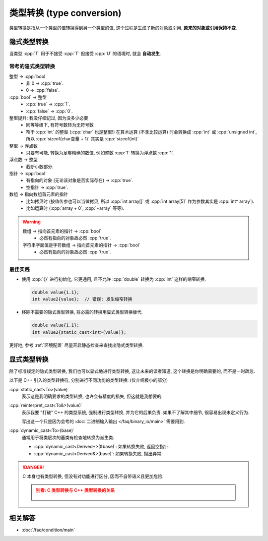 ************************************************************************************************************************
类型转换 (type conversion)
************************************************************************************************************************

类型转换是指从一个类型的值转换得到另一个类型的值, 这个过程是生成了新的对象或引用, **原来的对象或引用保持不变**.

========================================================================================================================
隐式类型转换
========================================================================================================================

当类型 :cpp:`T` 用于不接受 :cpp:`T` 但接受 :cpp:`U` 的语境时, 就会 **自动发生**.

.. code-block:: cpp
  :linenos:
  :caption: :cpp:`double` 隐式类型转换为 :cpp:`int`

  double value = 1.1;
  int value2   = value;  // double 隐式类型转换为 int, 截断为 1

.. code-block:: cpp
  :linenos:
  :caption: C 风格数组隐式类型转换为指向首元素的指针

  int array[5] = {};
  sizeof(array)     == sizeof(int) * 5;
  sizeof(array + 0) == sizeof(int*);

------------------------------------------------------------------------------------------------------------------------
常考的隐式类型转换
------------------------------------------------------------------------------------------------------------------------

整型 -> :cpp:`bool`
  - 非 0 -> :cpp:`true`.
  - 0 -> :cpp:`false`.

:cpp:`bool` -> 整型
  - :cpp:`true` -> :cpp:`1`.
  - :cpp:`false` -> :cpp:`0`.

整型提升: 我没仔细记过, 因为没多少必要
  - 同等等级下, 有符号数转为无符号数
  - 窄于 :cpp:`int` 的整型 (:cpp:`char` 也是整型!) 在算术运算 (不含比较运算) 时会转换成 :cpp:`int` 或 :cpp:`unsigned int`, 所以 :cpp:`sizeof(char变量 + 1)` 其实是 :cpp:`sizeof(int)`

整型 -> 浮点数
  - 只要有可能, 转换为足够精确的数值, 例如整数 :cpp:`1` 转换为浮点数 :cpp:`1`.

浮点数 -> 整型
  - 截断小数部分.

指针 -> :cpp:`bool`
  - 有指向的对象 (无论该对象是否实际存在) -> :cpp:`true`.
  - 空指针 -> :cpp:`true`.

数组 -> 指向数组首元素的指针
  - 比如拷贝时 (按值传参也可以当做拷贝, 所以 :cpp:`int array[]` 或 :cpp:`int array[5]` 作为参数其实是 :cpp:`int* array`).
  - 比如运算时 (:cpp:`array + 0`, :cpp:`+array` 等等).

.. warning::

  数组 -> 指向首元素的指针 -> :cpp:`bool`
    - 必然有指向的对象故必然 :cpp:`true`.

  字符串字面值是字符数组 -> 指向首元素的指针 -> :cpp:`bool`
    - 必然有指向的对象故必然 :cpp:`true`.

------------------------------------------------------------------------------------------------------------------------
最佳实践
------------------------------------------------------------------------------------------------------------------------

- 使用 :cpp:`{}` 进行初始化, 它更通用, 且不允许 :cpp:`double` 转换为 :cpp:`int` 这样的缩窄转换.

  .. code-block:: cpp

    double value{1.1};
    int value2{value};  // 错误: 发生缩窄转换

- 移除不需要的隐式类型转换, 将必需的转换用显式类型转换替代.

  .. code-block:: cpp

    double value{1.1};
    int value2{static_cast<int>(value)};

更好地, 参考 :ref:`环境配置` 尽量开启静态检查来查找出隐式类型转换.

========================================================================================================================
显式类型转换
========================================================================================================================

除了标准规定的隐式类型转换, 我们也可以显式地进行类型转换, 这让未来的读者知道, 这个转换是你明确需要的, 而不是一时疏忽.

以下是 C++ 引入的类型转换符, 分别进行不同功能的类型转换: (仅介绍极小的部分)

:cpp:`static_cast<To>(value)`
  表示这是我明确要求的类型转换, 也许会有精度的损失, 但这就是我想要的.

:cpp:`reinterpret_cast<To&>(value)`
  表示我要 "打破" C++ 的类型系统, 强制进行类型转换, 并为它的后果负责. 如果不了解其中细节, 很容易出现未定义行为.
  
  写出这一个只是因为会考的 :doc:`二进制输入输出 </faq/binary_io/main>` 需要用到.

:cpp:`dynamic_cast<To>(base)`
  通常用于将类层次的基类有检查地转换为派生类.

  - :cpp:`dynamic_cast<Derived*>(&base)`: 如果转换失败, 返回空指针.
  - :cpp:`dynamic_cast<Derived&>(base)`: 如果转换失败, 抛出异常.

.. danger::

  C 本身也有类型转换, 但没有对功能进行区分, 因而不自带语义且更加危险.

  .. admonition:: 别看: C 类型转换与 C++ 类型转换的关系
    :class: dropdown

    .. figure:: c_cast.png

========================================================================================================================
相关解答
========================================================================================================================

- :doc:`/faq/condition/main`
